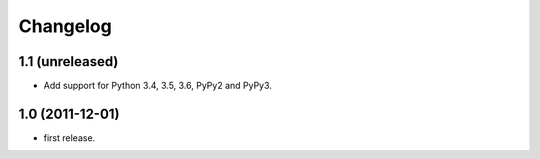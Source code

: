 Changelog
=========

1.1 (unreleased)
----------------

- Add support for Python 3.4, 3.5, 3.6, PyPy2 and PyPy3.


1.0 (2011-12-01)
----------------

- first release.
